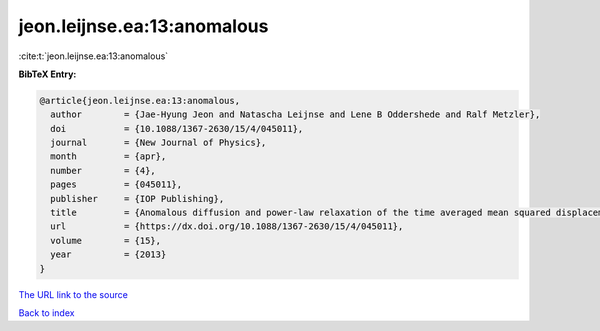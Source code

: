 jeon.leijnse.ea:13:anomalous
============================

:cite:t:`jeon.leijnse.ea:13:anomalous`

**BibTeX Entry:**

.. code-block:: bibtex

   @article{jeon.leijnse.ea:13:anomalous,
     author        = {Jae-Hyung Jeon and Natascha Leijnse and Lene B Oddershede and Ralf Metzler},
     doi           = {10.1088/1367-2630/15/4/045011},
     journal       = {New Journal of Physics},
     month         = {apr},
     number        = {4},
     pages         = {045011},
     publisher     = {IOP Publishing},
     title         = {Anomalous diffusion and power-law relaxation of the time averaged mean squared displacement in worm-like micellar solutions},
     url           = {https://dx.doi.org/10.1088/1367-2630/15/4/045011},
     volume        = {15},
     year          = {2013}
   }

`The URL link to the source <https://dx.doi.org/10.1088/1367-2630/15/4/045011>`__


`Back to index <../By-Cite-Keys.html>`__

